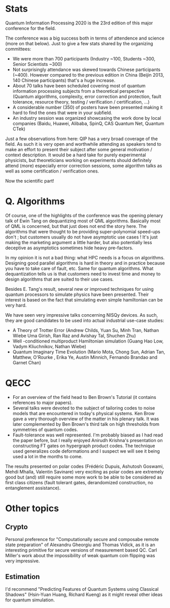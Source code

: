 #+BEGIN_COMMENT
.. title: Highlights from QIP2020
.. slug: highlights_from_qip
.. date: 2020-01-10 05:25:51 UTC+01:00
.. tags: 
.. category: 
.. link: 
.. description: QIP 2020 was in Shenzhen (China) from Jan 4th to 10th. Here is my personal curated list of talks. (To be updated with links to slides / videos)
.. type: text

#+END_COMMENT

* Stats

Quantum Information Processing 2020 is the 23rd edition of this major conference for the field. 

The conference was a big success both in terms of attendence and science (more on that below). Just to give a few stats shared by the organizing committees: 
- We were more than 700 participants (Industry ~100, Students ~300, Senior Scientists ~300) 
- Not surprisingly attendance was skewed towards Chinese participants (~400). However compared to the previous edition in China (Beijin 2013, 140 Chinese participants) that's a huge increase. 
- About 70 talks have been scheduled covering most of quantum information processing subjects from a theoretical perspective (Quantum algorithms, complexity, error correction and protection, fault tolerance, resource theory, testing / verification / certification, ...)
- A considerable number (350) of posters have been presented making it hard to find the ones that were in your subfield.
- An industry session was organized showcasing the work done by local companies (Baidu, Huawei, Alibaba, SpinQ, CAS Quantum Net, Quantum CTek)

Just a few observations from here: QIP has a very broad coverage of the field. As such it is very open and worthwhile attending as speakers tend to make an effort to present their subject after some general motivation / context description. It would be a hard take for purely experimental physicists, but theoreticians working on experiments should definitely attend (more) especially error correction sessions, some algorithm talks as well as some certification / verification ones.

Now the scientific part!

* Q. Algorithms

Of course, one of the highlights of the conference was the opening plenary talk of Ewin Tang on dequantizing most of QML algorithms. Basically most of QML is concerned, but that just does not end the story here. The algorithms that were thought to be providing super-polynomial speed-ups don't ; but customers usually do not have asymptotic use cases ! It's just making the marketing argument a little harder, but also potentially less deceptive as asymptotics sometimes hide heavy pre-factors. 

In my opinion it is not a bad thing: what HPC needs is a focus on algorithms. Designing good parallel algorithms is hard in theory and in practice because you have to take care of fault, etc. Same for quantum algorithms. What dequantization tells us is that customers need to invest time and money to design algorithms that are suited to their use cases. 

Besides E. Tang's result, several new or improved techniques for using quantum processors to simulate physics have been presented. Their interest is based on the fact that simulating even simple hamiltonian can be very hard.

We have seen very impressive talks concerning NISQy devices. As such, they are good candidates to be used into actual industrial use-case studies: 
- A Theory of Trotter Error (Andrew Childs, Yuan Su, Minh Tran, Nathan Wiebe Uma Girish, Ran Raz and Avishay Tal, Shuchen Zhu)
- Well -conditioned multiproduct Hamiltonian simulation  (Guang Hao Low, Vadym Kliuchnikov, Nathan Wiebe)
- Quantum Imaginary Time Evolution (Mario Mota, Chong Sun, Adrian Tan, Matthew, O'Rourke , Erika Ye, Austin Minnich, Fernando Brandao and Garnet Chan)

* QECC

- For an overview of the field head to Ben Brown's Tutorial (it contains references to major papers).
- Several talks were devoted to the subject of tailoring codes to noise models that are encountered in today's physical systems. Ken Brow gave a very thorough overview of the matter in his plenary talk. It was later complemented by Ben Brown's third talk on high thresholds from symmetries of quantum codes.
- Fault-tolerance was well represented. I'm probably biased as I had read the paper before, but I really enjoyed Anirudh Krishna's presentation on constructing FT gates on hypergraph product codes. The technique used generalizes code deformations and I suspect we will see it being used a lot in the months to come.

The results presented on polar codes (Frédéric Dupuis, Ashutosh Goswami, Mehdi Mhalla, Valentin Savinare) very exciting as polar codes are extremely good but (and) still require some more work to be able to be considered as first class citizens (fault tolerant gates, derandomized construction, no entanglement assistance).

* Other topics 

** Crypto

Personal preference for "Computationally secure and composabe remote state preparation" of Alexandru Gheorgiu and Thomas Vidick, as it is an interesting primitive for secure versions of measurement based QC. Carl Miller's work about the impossibility of weak quantum coin flipping was very impressive.

** Estimation

I'd recommend "Predicting Features of Quantum Systems using Classical Shadows" (Hsin-Yuan Huang, Richard Kueng) as it might reveal other ideas for quantum simulation.

